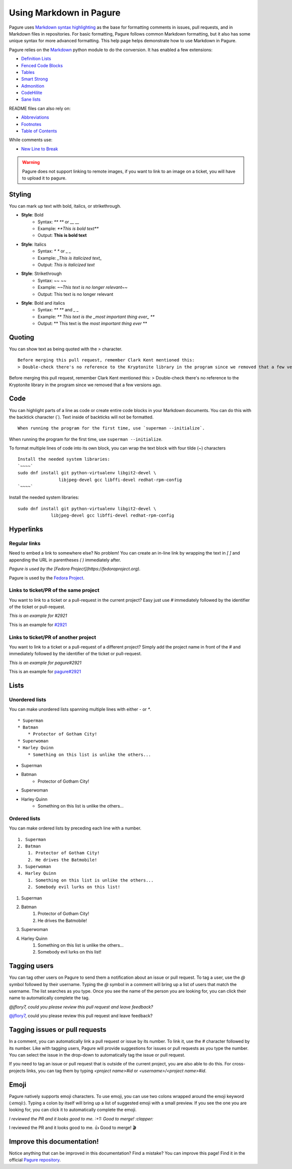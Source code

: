 Using Markdown in Pagure
========================

Pagure uses `Markdown syntax highlighting
<https://daringfireball.net/projects/markdown/syntax>`_ as the base for
formatting comments in issues, pull requests, and in Markdown files in
repositories. For basic formatting, Pagure follows common Markdown
formatting, but it also has some unique syntax for more advanced
formatting. This help page helps demonstrate how to use Markdown in Pagure.


Pagure relies on the `Markdown <https://python-markdown.github.io/>`_ python
module to do the conversion.
It has enabled a few extensions:

- `Definition Lists <https://python-markdown.github.io/extensions/definition_lists/>`_
- `Fenced Code Blocks <https://python-markdown.github.io/extensions/fenced_code_blocks/>`_
- `Tables <https://python-markdown.github.io/extensions/tables/>`_
- `Smart Strong <https://python-markdown.github.io/extensions/smart_strong/>`_
- `Admonition <https://python-markdown.github.io/extensions/admonition/>`_
- `CodeHilite <https://python-markdown.github.io/extensions/code_hilite/>`_
- `Sane lists <https://python-markdown.github.io/extensions/sane_lists/>`_

README files can also rely on:

- `Abbreviations <https://python-markdown.github.io/extensions/abbreviations/>`_
- `Footnotes <https://python-markdown.github.io/extensions/footnotes/>`_
- `Table of Contents <https://python-markdown.github.io/extensions/toc/>`_

While comments use:

- `New Line to Break <https://python-markdown.github.io/extensions/nl2br/>`_


.. warning:: Pagure does not support linking to remote images, if you want
    to link to an image on a ticket, you will have to upload it to pagure.

Styling
-------

..  role:: strike
     :class: strike

You can mark up text with bold, italics, or strikethrough.

* **Style**: Bold
    * Syntax: `** **` or `__ __`
    * Example: `**This is bold text**`
    * Output: **This is bold text**
* **Style**: Italics
    * Syntax: `* *` or `_ _`
    * Example: `_This is italicized text_`
    * Output: *This is italicized text*
* **Style**: Strikethrough
    * Syntax: `~~ ~~`
    * Example: `~~This text is no longer relevant~~`
    * Output: :strike:`This text is no longer relevant`
* **Style**: Bold and italics
    * Syntax: `** **` and `_ _`
    * Example: `** This text is the _most important thing ever_ **`
    * Output: ** This text is the *most important thing ever* **


Quoting
-------

You can show text as being quoted with the `>` character.

::

    Before merging this pull request, remember Clark Kent mentioned this:
    > Double-check there's no reference to the Kryptonite library in the program since we removed that a few versions ago.


Before merging this pull request, remember Clark Kent mentioned this:
> Double-check there's no reference to the Kryptonite library in the program since we removed that a few versions ago.


Code
----

You can highlight parts of a line as code or create entire code blocks in
your Markdown documents. You can do this with the backtick character (`).
Text inside of backticks will not be formatted.

::

    When running the program for the first time, use `superman --initialize`.


When running the program for the first time, use ``superman --initialize``.

To format multiple lines of code into its own block, you can wrap the text
block with four tilde (~) characters

::

    Install the needed system libraries:
    `~~~~`
    sudo dnf install git python-virtualenv libgit2-devel \
                    libjpeg-devel gcc libffi-devel redhat-rpm-config
    `~~~~`



Install the needed system libraries:

::

    sudo dnf install git python-virtualenv libgit2-devel \
                 libjpeg-devel gcc libffi-devel redhat-rpm-config



Hyperlinks
----------

Regular links
^^^^^^^^^^^^^

Need to embed a link to somewhere else? No problem! You can create an
in-line link by wrapping the text in `[ ]` and appending the URL in
parentheses `( )` immediately after.

`Pagure is used by the [Fedora Project](https://fedoraproject.org).`

Pagure is used by the `Fedora Project <https://fedoraproject.org>`_.


Links to ticket/PR of the same project
^^^^^^^^^^^^^^^^^^^^^^^^^^^^^^^^^^^^^^

You want to link to a ticket or a pull-request in the current project? Easy
just use `#` immediately followed by the identifier of the ticket or
pull-request.

`This is an example for #2921`

This is an example for `#2921 <https://pagure.io/pagure/issue/2921>`_

Links to ticket/PR of another project
^^^^^^^^^^^^^^^^^^^^^^^^^^^^^^^^^^^^^

You want to link to a ticket or a pull-request of a different project? Simply
add the project name in front of the `#` and immediately followed by the
identifier of the ticket or pull-request.

`This is an example for pagure#2921`

This is an example for `pagure#2921 <https://pagure.io/pagure/issue/2921>`_


Lists
-----

Unordered lists
^^^^^^^^^^^^^^^

You can make unordered lists spanning multiple lines with either `-` or `*`.

::

    * Superman
    * Batman
        * Protector of Gotham City!
    * Superwoman
    * Harley Quinn
        * Something on this list is unlike the others...


* Superman
* Batman
    * Protector of Gotham City!
* Superwoman
* Harley Quinn
    * Something on this list is unlike the others...

Ordered lists
^^^^^^^^^^^^^

You can make ordered lists by preceding each line with a number.

::

    1. Superman
    2. Batman
        1. Protector of Gotham City!
        2. He drives the Batmobile!
    3. Superwoman
    4. Harley Quinn
        1. Something on this list is unlike the others...
        2. Somebody evil lurks on this list!


1. Superman
2. Batman
    1. Protector of Gotham City!
    2. He drives the Batmobile!
3. Superwoman
4. Harley Quinn
    1. Something on this list is unlike the others...
    2. Somebody evil lurks on this list!


Tagging users
-------------

You can tag other users on Pagure to send them a notification about an issue
or pull request. To tag a user, use the `@` symbol followed by their username.
Typing the `@` symbol in a comment will bring up a list of users that match
the username. The list searches as you type. Once you see the name of the
person you are looking for, you can click their name to automatically
complete the tag.

`@jflory7, could you please review this pull request and leave feedback?`

`@jflory7 <https://pagure.io/user/jflory7>`_, could you please review this pull request and leave feedback?


Tagging issues or pull requests
-------------------------------

In a comment, you can automatically link a pull request or issue by its number.
To link it, use the `#` character followed by its number. Like with tagging
users, Pagure will provide suggestions for issues or pull requests as you
type the number. You can select the issue in the drop-down to automatically
tag the issue or pull request.

If you need to tag an issue or pull request that is outside of the current
project, you are also able to do this. For cross-projects links, you can tag
them by typing `<project name>#id` or `<username>/<project name>#id`.


Emoji
-----

Pagure natively supports emoji characters. To use emoji, you can use two
colons wrapped around the emoji keyword (`:emoji:`). Typing a colon by itself
will bring up a list of suggested emoji with a small preview. If you see the
one you are looking for, you can click it to automatically complete the emoji.

`I reviewed the PR and it looks good to me. :+1: Good to merge! :clapper:`

I reviewed the PR and it looks good to me. 👍 Good to merge! 🎬


Improve this documentation!
---------------------------

Notice anything that can be improved in this documentation? Find a mistake?
You can improve this page! Find it in the official
`Pagure repository <https://pagure.io/pagure/blob/master/f/doc/usage/markdown.rst>`_.
